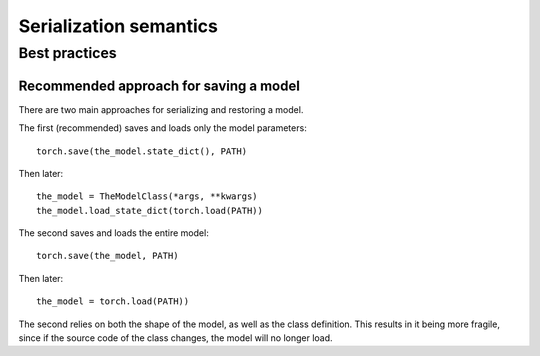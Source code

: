 
Serialization semantics
=======================

Best practices
--------------

.. _recommend-saving-models:

Recommended approach for saving a model
^^^^^^^^^^^^^^^^^^^^^^^^^^^^^^^^^^^^^^^

There are two main approaches for serializing and restoring a model.

The first (recommended) saves and loads only the model parameters::

    torch.save(the_model.state_dict(), PATH)

Then later::

    the_model = TheModelClass(*args, **kwargs)
    the_model.load_state_dict(torch.load(PATH))

The second saves and loads the entire model::

    torch.save(the_model, PATH)

Then later::

    the_model = torch.load(PATH))

The second relies on both the shape of the model, as well as the class
definition. This results in it being more fragile, since if the source code
of the class changes, the model will no longer load.
